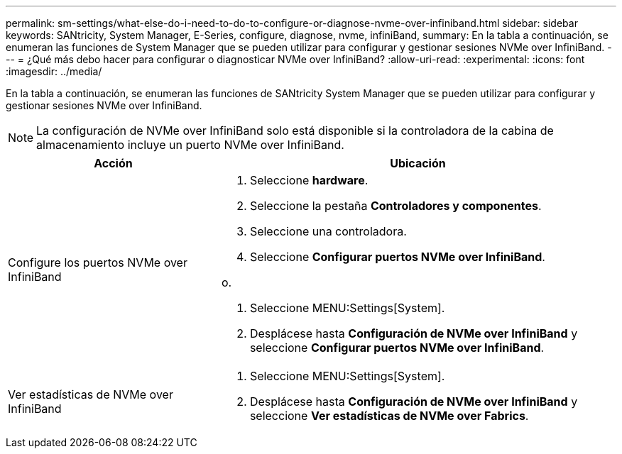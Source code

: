 ---
permalink: sm-settings/what-else-do-i-need-to-do-to-configure-or-diagnose-nvme-over-infiniband.html 
sidebar: sidebar 
keywords: SANtricity, System Manager, E-Series, configure, diagnose, nvme, infiniBand, 
summary: En la tabla a continuación, se enumeran las funciones de System Manager que se pueden utilizar para configurar y gestionar sesiones NVMe over InfiniBand. 
---
= ¿Qué más debo hacer para configurar o diagnosticar NVMe over InfiniBand?
:allow-uri-read: 
:experimental: 
:icons: font
:imagesdir: ../media/


[role="lead"]
En la tabla a continuación, se enumeran las funciones de SANtricity System Manager que se pueden utilizar para configurar y gestionar sesiones NVMe over InfiniBand.

[NOTE]
====
La configuración de NVMe over InfiniBand solo está disponible si la controladora de la cabina de almacenamiento incluye un puerto NVMe over InfiniBand.

====
[cols="35h,~"]
|===
| Acción | Ubicación 


 a| 
Configure los puertos NVMe over InfiniBand
 a| 
. Seleccione *hardware*.
. Seleccione la pestaña *Controladores y componentes*.
. Seleccione una controladora.
. Seleccione *Configurar puertos NVMe over InfiniBand*.


o.

. Seleccione MENU:Settings[System].
. Desplácese hasta *Configuración de NVMe over InfiniBand* y seleccione *Configurar puertos NVMe over InfiniBand*.




 a| 
Ver estadísticas de NVMe over InfiniBand
 a| 
. Seleccione MENU:Settings[System].
. Desplácese hasta *Configuración de NVMe over InfiniBand* y seleccione *Ver estadísticas de NVMe over Fabrics*.


|===